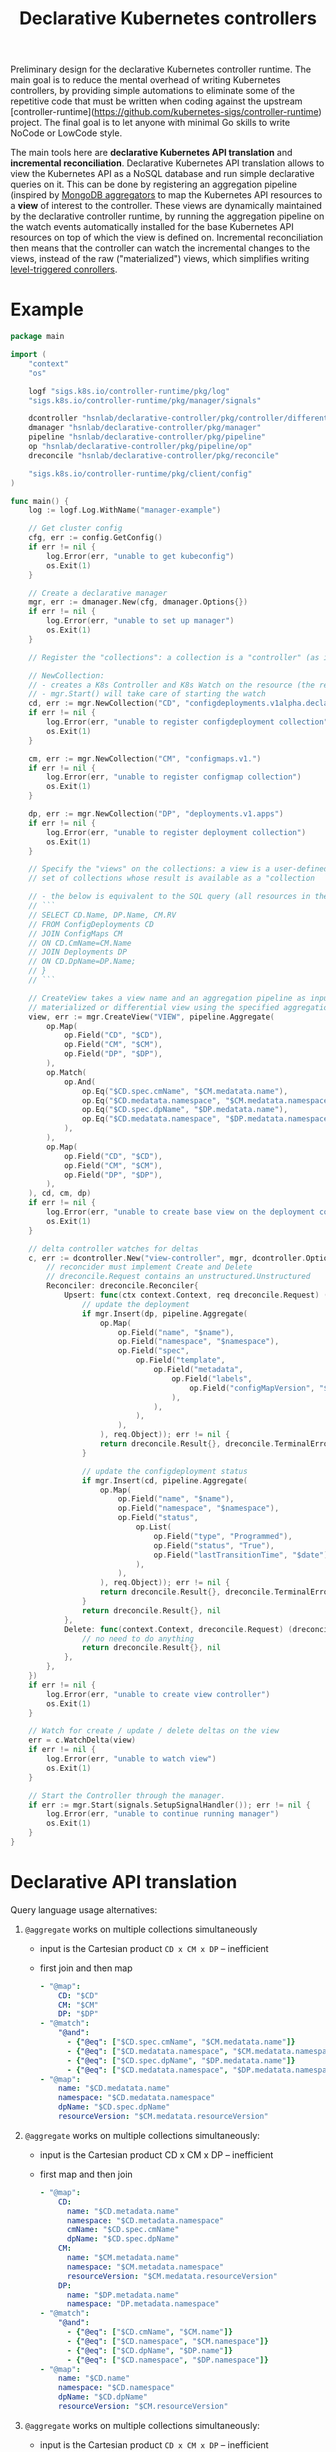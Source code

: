 #+LaTeX_HEADER:\usepackage[margin=2cm]{geometry}
#+LaTeX_HEADER:\usepackage{enumitem}
#+LaTeX_HEADER:\usepackage{tikz}
#+LATEX_HEADER:\usepackage{algpseudocode}
#+LATEX_HEADER:\DeclareMathOperator*{\argmin}{argmin}
#+LATEX_HEADER:\DeclareMathOperator*{\argmax}{argmax}
#+LATEX:\setitemize{noitemsep,topsep=0pt,parsep=0pt,partopsep=0pt}
#+OPTIONS: toc:t

#+TITLE: Declarative Kubernetes controllers
#+AUTHOR:

Preliminary design for the declarative Kubernetes controller runtime. The main goal is to reduce the mental overhead of writing Kubernetes controllers, by providing simple automations to eliminate some of the repetitive code that must be written when coding against the upstream [controller-runtime](https://github.com/kubernetes-sigs/controller-runtime) project. The final goal is to let anyone with minimal Go skills to write NoCode or LowCode style.

The main tools here are *declarative Kubernetes API translation* and *incremental reconciliation*. Declarative Kubernetes API translation allows to view the Kubernetes API as a NoSQL database and run simple declarative queries on it. This can be done by registering an aggregation pipeline (inspired by [[https://www.mongodb.com/docs/manual/core/aggregation-pipeline][MongoDB aggregators]] to map the Kubernetes API resources to a *view* of interest to the controller. These views are dynamically maintained by the declarative controller runtime, by running the aggregation pipeline on the watch events automatically installed for the base Kubernetes API resources on top of which the view is defined on. Incremental reconciliation then means that the controller can watch the incremental changes to the views, instead of the raw ("materialized") views, which simplifies writing [[https://hackernoon.com/level-triggering-and-reconciliation-in-kubernetes-1f17fe30333d][level-triggered conrollers]].

# Describe your change here.  This is purposefully freeform: we want
# enough information to evaluate the design, but not so much that you're
# annoyed by the overall design process and decide to bake cookies instead.

* Example

# Specify an example of how the user would use this.  It helps other
# contributors get a feel for how this will look in real code, and provides
# a good opportunity to evaluate the end-user feel of the code for yourself.

# If you find yourself groaning at verbosity, copy-and-pasting a lot, or
# writing a bunch of tiny helper functions, it's a good indication that you
# might need to re-evaluate the user experience of your design.

# This is also a good opportunity to stop and write a proof-of-concept, if
# you haven't already, which should help catch practical nits with the
# design.

#+BEGIN_SRC go
package main

import (
	"context"
	"os"

	logf "sigs.k8s.io/controller-runtime/pkg/log"
	"sigs.k8s.io/controller-runtime/pkg/manager/signals"

	dcontroller "hsnlab/declarative-controller/pkg/controller/differential" // use /controller/materialized for non-diff controller
	dmanager "hsnlab/declarative-controller/pkg/manager"
	pipeline "hsnlab/declarative-controller/pkg/pipeline"
	op "hsnlab/declarative-controller/pkg/pipeline/op"
	dreconcile "hsnlab/declarative-controller/pkg/reconcile"

	"sigs.k8s.io/controller-runtime/pkg/client/config"
)

func main() {
	log := logf.Log.WithName("manager-example")

	// Get cluster config
	cfg, err := config.GetConfig()
	if err != nil {
		log.Error(err, "unable to get kubeconfig")
		os.Exit(1)
	}

	// Create a declarative manager
	mgr, err := dmanager.New(cfg, dmanager.Options{})
	if err != nil {
		log.Error(err, "unable to set up manager")
		os.Exit(1)
	}

	// Register the "collections": a collection is a "controller" (as in controller-runtime/pkg/controller) plus a "watch" (as in controller-runtime/pkg/source) for an API resource

	// NewCollection:
	// - creates a K8s Controller and K8s Watch on the resource (the reconciler knows the event type)
	// - mgr.Start() will take care of starting the watch
	cd, err := mgr.NewCollection("CD", "configdeployments.v1alpha.declarative-controller")
	if err != nil {
		log.Error(err, "unable to register configdeployment collection")
		os.Exit(1)
	}

	cm, err := mgr.NewCollection("CM", "configmaps.v1.")
	if err != nil {
		log.Error(err, "unable to register configmap collection")
		os.Exit(1)
	}

	dp, err := mgr.NewCollection("DP", "deployments.v1.apps")
	if err != nil {
		log.Error(err, "unable to register deployment collection")
		os.Exit(1)
	}

	// Specify the "views" on the collections: a view is a user-defined aggregationquery on the
	// set of collections whose result is available as a "collection

	// - the below is equivalent to the SQL query (all resources in the same namespace)
	// ```
	// SELECT CD.Name, DP.Name, CM.RV
	// FROM ConfigDeployments CD
	// JOIN ConfigMaps CM
	// ON CD.CmName=CM.Name
	// JOIN Deployments DP
	// ON CD.DpName=DP.Name;
	// }
	// ```

	// CreateView takes a view name and an aggregation pipeline as input and creates a
	// materialized or differential view using the specified aggregation pipeline
	view, err := mgr.CreateView("VIEW", pipeline.Aggregate(
		op.Map(
			op.Field("CD", "$CD"),
			op.Field("CM", "$CM"),
			op.Field("DP", "$DP"),
		),
		op.Match(
			op.And(
				op.Eq("$CD.spec.cmName", "$CM.medatata.name"),
				op.Eq("$CD.medatata.namespace", "$CM.medatata.namespace"),
				op.Eq("$CD.spec.dpName", "$DP.medatata.name"),
				op.Eq("$CD.medatata.namespace", "$DP.medatata.namespace"),
			),
		),
		op.Map(
			op.Field("CD", "$CD"),
			op.Field("CM", "$CM"),
			op.Field("DP", "$DP"),
		),
	), cd, cm, dp)
	if err != nil {
		log.Error(err, "unable to create base view on the deployment collection")
		os.Exit(1)
	}

	// delta controller watches for deltas
	c, err := dcontroller.New("view-controller", mgr, dcontroller.Options{
		// reconcider must implement Create and Delete
		// dreconcile.Request contains an unstructured.Unstructured
		Reconciler: dreconcile.Reconciler{
			Upsert: func(ctx context.Context, req dreconcile.Request) (dreconcile.Result, error) {
				// update the deployment
				if mgr.Insert(dp, pipeline.Aggregate(
					op.Map(
						op.Field("name", "$name"),
						op.Field("namespace", "$namespace"),
						op.Field("spec",
							op.Field("template",
								op.Field("metadata",
									op.Field("labels",
										op.Field("configMapVersion", "$resourceVersion"),
									),
								),
							),
						),
					), req.Object)); err != nil {
					return dreconcile.Result{}, dreconcile.TerminalError{}
				}

				// update the configdeployment status
				if mgr.Insert(cd, pipeline.Aggregate(
					op.Map(
						op.Field("name", "$name"),
						op.Field("namespace", "$namespace"),
						op.Field("status",
							op.List(
								op.Field("type", "Programmed"),
								op.Field("status", "True"),
								op.Field("lastTransitionTime", "$date"),
							),
						),
					), req.Object)); err != nil {
					return dreconcile.Result{}, dreconcile.TerminalError{}
				}
				return dreconcile.Result{}, nil
			},
			Delete: func(context.Context, dreconcile.Request) (dreconcile.Result, error) {
				// no need to do anything
				return dreconcile.Result{}, nil
			},
		},
	})
	if err != nil {
		log.Error(err, "unable to create view controller")
		os.Exit(1)
	}

	// Watch for create / update / delete deltas on the view
	err = c.WatchDelta(view)
	if err != nil {
		log.Error(err, "unable to watch view")
		os.Exit(1)
	}

	// Start the Controller through the manager.
	if err := mgr.Start(signals.SetupSignalHandler()); err != nil {
		log.Error(err, "unable to continue running manager")
		os.Exit(1)
	}
}
#+END_SRC

* Declarative API translation

Query language usage alternatives:

1. ~@aggregate~ works on multiple collections simultaneously
   - input is the Cartesian product ~CD x CM x DP~ -- inefficient
   - first join and then map
     #+begin_src yaml
     - "@map":
         CD: "$CD"
         CM: "$CM"
         DP: "$DP"
     - "@match":
         "@and":
           - {"@eq": ["$CD.spec.cmName", "$CM.medatata.name"]}
           - {"@eq": ["$CD.medatata.namespace", "$CM.medatata.namespace"]}
           - {"@eq": ["$CD.spec.dpName", "$DP.medatata.name"]}
           - {"@eq": ["$CD.medatata.namespace", "$DP.medatata.namespace"]}
     - "@map":
         name: "$CD.medatata.name"
         namespace: "$CD.medatata.namespace"
         dpName: "$CD.spec.dpName"
         resourceVersion: "$CM.medatata.resourceVersion"
  #+end_src

2. ~@aggregate~ works on multiple collections simultaneously:
   - input is the Cartesian product CD x CM x DP -- inefficient
   - first map and then join
     #+begin_src yaml
     - "@map":
         CD:
           name: "$CD.metadata.name"
           namespace: "$CD.metadata.namespace"
           cmName: "$CD.spec.cmName"
           dpName: "$CD.spec.dpName"
         CM: 
           name: "$CM.metadata.name"
           namespace: "$CM.metadata.namespace"
           resourceVersion: "$CM.medatata.resourceVersion"
         DP:
           name: "$DP.metadata.name"
           namespace: "DP.metadata.namespace"
     - "@match":
         "@and":
           - {"@eq": ["$CD.cmName", "$CM.name"]}
           - {"@eq": ["$CD.namespace", "$CM.namespace"]}
           - {"@eq": ["$CD.dpName", "$DP.name"]}
           - {"@eq": ["$CD.namespace", "$DP.namespace"]}
     - "@map":
         name: "$CD.name"
         namespace: "$CD.namespace"
         dpName: "$CD.dpName"
         resourceVersion: "$CM.resourceVersion"
  #+end_src

3. ~@aggregate~ works on multiple collections simultaneously:
   - input is the Cartesian product ~CD x CM x DP~ -- inefficient
   - first map and then join
     #+begin_src yaml
     - "@map":
         CD:
           name: "$CD.metadata.name"
           namespace: "$CD.metadata.namespace"
           cmName: "$CD.spec.cmName"
           dpName: "$CD.spec.dpName"
         CM: 
           name: "$CM.metadata.name"
           namespace: "$CM.metadata.namespace"
           resourceVersion: "$CM.medatata.resourceVersion"
         DP:
           name: "$DP.metadata.name"
           namespace: "DP.metadata.namespace"
     - "@match":
         "@and":
           - {"@eq": ["$CD.cmName", "$CM.name"]}
           - {"@eq": ["$CD.namespace", "$CM.namespace"]}
           - {"@eq": ["$CD.dpName", "$DP.name"]}
           - {"@eq": ["$CD.namespace", "$DP.namespace"]}
     - "@map":
         name: "$CD.name"
         namespace: "$CD.namespace"
         dpName: "$CD.dpName"
         resourceVersion: "$CM.resourceVersion"
     #+end_src

* Implementation

#+begin_src go
func RegisterCollection(...){
	c, err := dcontroller.New("pod-controller", mgr, dcontroller.Options{
		// dreconcile.Request knows the event type!
		Reconciler: dreconcile.Func(func(context.Context, dreconcile.Request) (dreconcile.Result, error) {
			// Business logic to implement the API by creating, updating, deleting objects goes here.
			return dreconcile.Result{}, nil
		}),
	})
	if err != nil {
		log.Error(err, "unable to create pod-controller")
		os.Exit(1)
	}

	u := &unstructured.Unstructured{}
	u.SetGroupVersionKind(schema.GroupVersionKind{
		Kind:    "Pod",
		Group:   "",
		Version: "v1",
	})
	// Watch for Pod create / update / delete events and call Reconcile
	err = c.Watch(source.Kind(mgr.GetCache(), u, &handler.TypedEnqueueRequestForObject[*unstructured.Unstructured]{}))
	if err != nil {
		log.Error(err, "unable to watch pods")
		os.Exit(1)
	}
}
#+end_src


* References

** client-go

- mapping GVKs (group-version-kind like apps/v1/Deloyment) to GVR (group-version-resource used by the REST API like apps/v1/deployments): https://pkg.go.dev/k8s.io/client-go/restmapper
- converting unstructured to structured: https://erwinvaneyk.nl/kubernetes-unstructured-to-typed/
- how to use the unstructured API: https://ymmt2005.hatenablog.com/entry/2020/04/14/An_example_of_using_dynamic_client_of_k8s.io/client-go, https://aaronjwood.com/articles/dynamic-k8s-programming-1/
- using the cache: https://pkg.go.dev/k8s.io/client-go/tools/cache#Store
  
** controller runtime
- controller-runtime overview: https://tyk.io/blog/the-role-of-controller-runtime-manager-in-kubernetes-operators, plus all parts of https://nakamasato.medium.com/kubernetes-operator-series-5-controller-runtime-component-reconciler-501f71b7397a
- controller-runtime pkg components: https://pkg.go.dev/sigs.k8s.io/controller-runtime/pkg
- Cluster is used to interact with the cluster: https://pkg.go.dev/sigs.k8s.io/controller-runtime@v0.18.2/pkg/cluster#Cluster (interface available in Manager)
- Controller wraps the user-supplied Reconcile functionality: https://pkg.go.dev/sigs.k8s.io/controller-runtime@v0.18.2/pkg/controller#example-Controller
- make sure unstructured resources are cached in the manager: https://ymmt2005.hatenablog.com/entry/2021/07/25/Caching_Unstructured_Objects_using_controller-runtime
- Watch implements a rich API that specifies the type of an event (create, update, delete, generic): https://pkg.go.dev/sigs.k8s.io/controller-runtime@v0.18.2/pkg/handler#example-Funcs (Controller removes the event type and generates a ~reconcile.Request~ that does not contain the type any more)
- fake object source for testing: https://pkg.go.dev/sigs.k8s.io/controller-runtime@v0.18.2/pkg/source#example-Channel, maybe also https://pkg.go.dev/k8s.io/client-go/tools/cache/testing#FakeControllerSource, https://github.com/kubernetes-sigs/controller-runtime/blob/main/pkg/source/source_test.go

** metacontroller

- Metacontroller is an add-on for Kubernetes that makes it easy to write and deploy custom controllers: https://metacontroller.github.io/metacontroller/intro.html
- CompositeController does something similar of what we want (almost): https://metacontroller.github.io/metacontroller/api/compositecontroller.html

** mongodb golang driver
- docs: https://pkg.go.dev/go.mongodb.org/mongo-driver@v1.15.0/mongo
- aggregator pipeline primitives: https://www.mongodb.com/resources/products/capabilities/aggregation-pipeline
- match: https://www.mongodb.com/docs/manual/reference/operator/aggregation/match/
- project: https://www.mongodb.com/docs/manual/reference/operator/aggregation/project/
- lookup: https://www.mongodb.com/docs/manual/reference/operator/aggregation/lookup/, complex joins: https://www.mongodb.com/docs/manual/reference/operator/aggregation/lookup/#use--lookup-with--mergeobjects

** aggregate pipeline rules
- primitives (ops) start with ~@~, JSON paths start with ~$~, everything else is a literal
- when called with collection arg ~X~, the collection ~X~ is always available as ~X.{path}~; ~.{path}~ is the same if ~X~ is the only argument
- all ops take a ~Unstruct~ (~map[string]any~) or ~UnstructList~ (~[]any~) as input and produce an ~Unstruct~ or an ~UnstructList~ (see useful functions in ~apimachinery/pkg/apis/meta/v1/unstructured~ and ~apimachinery/pkg/runtime/converter.go~)
- collections and views are always indexed implicitly on ~namespace/name~ or as specified (unimplemented) 
- ops: input: ~UnstructList~, output: ~UnstructList~
  - @map <expr>: for each element of the input list perform the map the structure and return the resultant list
  - @match <expr>: for each element of the input list, evaluate the boolean expression and keep element if it evaluates to true, and return the resultant list
